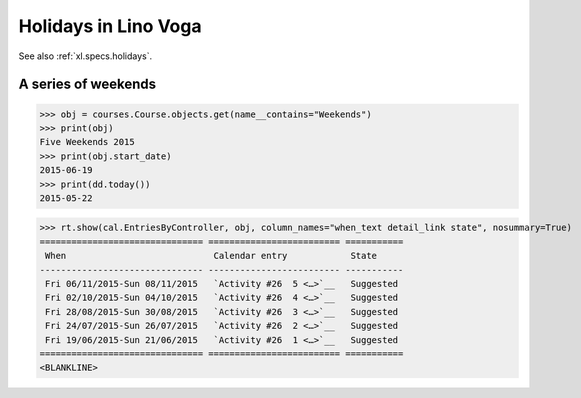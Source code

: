 .. doctest docs/specs/voga/holidays.rst
.. _voga.specs.holidays:

==============================
Holidays in Lino Voga
==============================

See also :ref:`xl.specs.holidays`.

..  Some initialization:

    >>> from lino_book.projects.voga2.startup import *
    >>> settings.SITE.verbose_client_info_message = True
    >>> from lino.api import rt, _
    >>> from atelier.utils import i2d
    >>> RecurrentEvent = cal.RecurrentEvent
    >>> Recurrences = cal.Recurrences


A series of weekends
====================


>>> obj = courses.Course.objects.get(name__contains="Weekends")
>>> print(obj)
Five Weekends 2015
>>> print(obj.start_date)
2015-06-19
>>> print(dd.today())
2015-05-22


>>> rt.show(cal.EntriesByController, obj, column_names="when_text detail_link state", nosummary=True)
=============================== ========================= ===========
 When                            Calendar entry            State
------------------------------- ------------------------- -----------
 Fri 06/11/2015-Sun 08/11/2015   `Activity #26  5 <…>`__   Suggested
 Fri 02/10/2015-Sun 04/10/2015   `Activity #26  4 <…>`__   Suggested
 Fri 28/08/2015-Sun 30/08/2015   `Activity #26  3 <…>`__   Suggested
 Fri 24/07/2015-Sun 26/07/2015   `Activity #26  2 <…>`__   Suggested
 Fri 19/06/2015-Sun 21/06/2015   `Activity #26  1 <…>`__   Suggested
=============================== ========================= ===========
<BLANKLINE>


..
  >>> dbhash.check_virgin()
